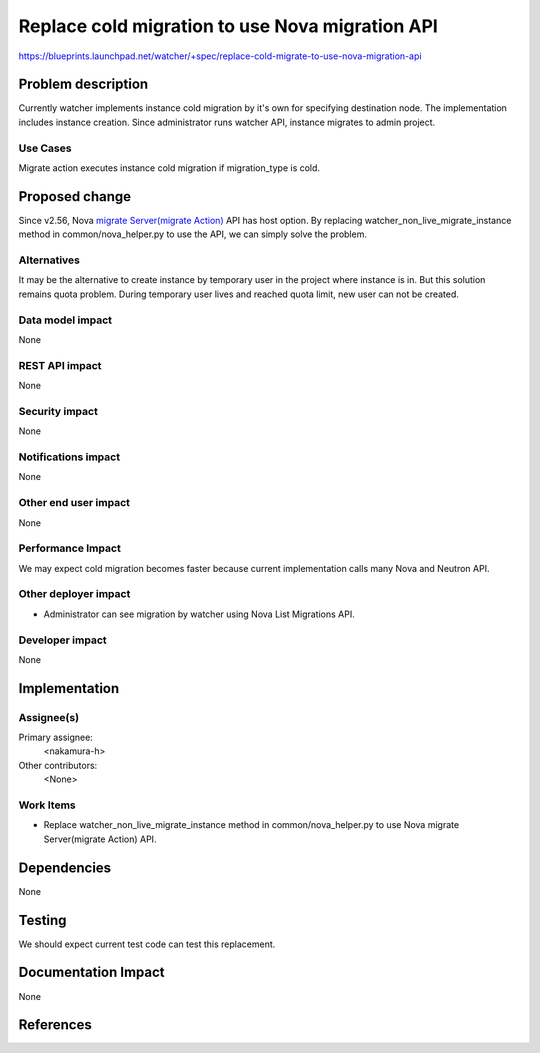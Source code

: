 ..
 This work is licensed under a Creative Commons Attribution 3.0 Unported
 License.

 http://creativecommons.org/licenses/by/3.0/legalcode

================================================
Replace cold migration to use Nova migration API
================================================

https://blueprints.launchpad.net/watcher/+spec/replace-cold-migrate-to-use-nova-migration-api


Problem description
===================

Currently watcher implements instance cold migration by it's own for
specifying destination node.
The implementation includes instance creation. Since administrator runs
watcher API, instance migrates to admin project.

Use Cases
----------

Migrate action executes instance cold migration if migration_type is cold.


Proposed change
===============

Since v2.56, Nova `migrate Server(migrate Action)`_ API has host option.
By replacing watcher_non_live_migrate_instance method in common/nova_helper.py
to use the API, we can simply solve the problem.

Alternatives
------------

It may be the alternative to create instance by temporary user in the
project where instance is in.
But this solution remains quota problem. During temporary user lives and
reached quota limit, new user can not be created.

Data model impact
-----------------

None

REST API impact
---------------

None

Security impact
---------------

None

Notifications impact
--------------------

None

Other end user impact
---------------------

None

Performance Impact
------------------

We may expect cold migration becomes faster because current implementation
calls many Nova and Neutron API.


Other deployer impact
---------------------

* Administrator can see migration by watcher using Nova List Migrations API.

Developer impact
----------------

None

Implementation
==============

Assignee(s)
-----------

Primary assignee:
  <nakamura-h>

Other contributors:
  <None>

Work Items
----------

* Replace watcher_non_live_migrate_instance method
  in common/nova_helper.py to use Nova migrate Server(migrate Action) API.


Dependencies
============

None


Testing
=======

We should expect current test code can test this replacement.


Documentation Impact
====================

None


References
==========

.. _migrate Server(migrate Action): https://developer.openstack.org/api-ref/compute/#migrate-server-migrate-action
